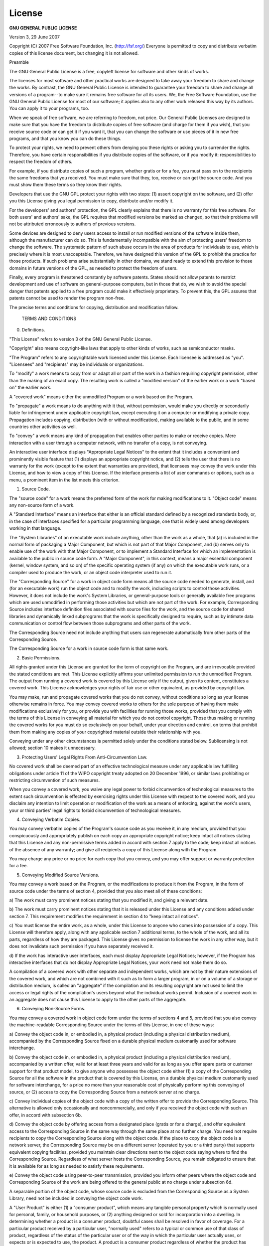 License
=======

**GNU GENERAL PUBLIC LICENSE**

Version 3, 29 June 2007

Copyright (C) 2007 Free Software Foundation, Inc. (http://fsf.org/)
Everyone is permitted to copy and distribute verbatim copies
of this license document, but changing it is not allowed. 

Preamble

The GNU General Public License is a free, copyleft license for
software and other kinds of works. 

The licenses for most software and other practical works are designed
to take away your freedom to share and change the works. By contrast,
the GNU General Public License is intended to guarantee your freedom to
share and change all versions of a program--to make sure it remains free
software for all its users. We, the Free Software Foundation, use the
GNU General Public License for most of our software; it applies also to
any other work released this way by its authors. You can apply it to
your programs, too. 

When we speak of free software, we are referring to freedom, not
price. Our General Public Licenses are designed to make sure that you
have the freedom to distribute copies of free software (and charge for
them if you wish), that you receive source code or can get it if you
want it, that you can change the software or use pieces of it in new
free programs, and that you know you can do these things. 

To protect your rights, we need to prevent others from denying you
these rights or asking you to surrender the rights. Therefore, you have
certain responsibilities if you distribute copies of the software, or if
you modify it: responsibilities to respect the freedom of others. 

For example, if you distribute copies of such a program, whether
gratis or for a fee, you must pass on to the recipients the same
freedoms that you received. You must make sure that they, too, receive
or can get the source code. And you must show them these terms so they
know their rights. 

Developers that use the GNU GPL protect your rights with two steps:
(1) assert copyright on the software, and (2) offer you this License
giving you legal permission to copy, distribute and/or modify it. 

For the developers' and authors' protection, the GPL clearly explains
that there is no warranty for this free software. For both users' and
authors' sake, the GPL requires that modified versions be marked as
changed, so that their problems will not be attributed erroneously to
authors of previous versions. 

Some devices are designed to deny users access to install or run
modified versions of the software inside them, although the manufacturer
can do so. This is fundamentally incompatible with the aim of
protecting users' freedom to change the software. The systematic
pattern of such abuse occurs in the area of products for individuals to
use, which is precisely where it is most unacceptable. Therefore, we
have designed this version of the GPL to prohibit the practice for those
products.  If such problems arise substantially in other domains, we
stand ready to extend this provision to those domains in future versions
of the GPL, as needed to protect the freedom of users.  

Finally, every program is threatened constantly by software patents.  
States should not allow patents to restrict development and use of
software on general-purpose computers, but in those that do, we wish to
avoid the special danger that patents applied to a free program could
make it effectively proprietary.  To prevent this, the GPL assures that
patents cannot be used to render the program non-free.  

The precise terms and conditions for copying, distribution and
modification follow.  

 TERMS AND CONDITIONS

0.   Definitions.  

"This License" refers to version 3 of the GNU General Public License.  

"Copyright" also means copyright-like laws that apply to other kinds of
works, such as semiconductor masks.  

"The Program" refers to any copyrightable work licensed under this
License.  Each licensee is addressed as "you".  "Licensees" and
"recipients" may be individuals or organizations.  

To "modify" a work means to copy from or adapt all or part of the work
in a fashion requiring copyright permission, other than the making of an
exact copy.  The resulting work is called a "modified version" of the
earlier work or a work "based on" the earlier work.  

A "covered work" means either the unmodified Program or a work based
on the Program.  

To "propagate" a work means to do anything with it that, without
permission, would make you directly or secondarily liable for
infringement under applicable copyright law, except executing it on a
computer or modifying a private copy.  Propagation includes copying,
distribution (with or without modification), making available to the
public, and in some countries other activities as well.  

To "convey" a work means any kind of propagation that enables other
parties to make or receive copies.  Mere interaction with a user through
a computer network, with no transfer of a copy, is not conveying.  

An interactive user interface displays "Appropriate Legal Notices"
to the extent that it includes a convenient and prominently visible
feature that (1) displays an appropriate copyright notice, and (2)
tells the user that there is no warranty for the work (except to the
extent that warranties are provided), that licensees may convey the
work under this License, and how to view a copy of this License.  If
the interface presents a list of user commands or options, such as a
menu, a prominent item in the list meets this criterion.  

1.   Source Code. 

The "source code" for a work means the preferred form of the work
for making modifications to it. "Object code" means any non-source
form of a work. 

A "Standard Interface" means an interface that either is an official
standard defined by a recognized standards body, or, in the case of
interfaces specified for a particular programming language, one that
is widely used among developers working in that language. 

The "System Libraries" of an executable work include anything, other
than the work as a whole, that (a) is included in the normal form of
packaging a Major Component, but which is not part of that Major
Component, and (b) serves only to enable use of the work with that
Major Component, or to implement a Standard Interface for which an
implementation is available to the public in source code form. A
"Major Component", in this context, means a major essential component
(kernel, window system, and so on) of the specific operating system
(if any) on which the executable work runs, or a compiler used to
produce the work, or an object code interpreter used to run it. 

The "Corresponding Source" for a work in object code form means all
the source code needed to generate, install, and (for an executable
work) run the object code and to modify the work, including scripts to
control those activities. However, it does not include the work's
System Libraries, or general-purpose tools or generally available free
programs which are used unmodified in performing those activities but
which are not part of the work. For example, Corresponding Source
includes interface definition files associated with source files for
the work, and the source code for shared libraries and dynamically
linked subprograms that the work is specifically designed to require,
such as by intimate data communication or control flow between those
subprograms and other parts of the work. 

The Corresponding Source need not include anything that users
can regenerate automatically from other parts of the Corresponding
Source. 

The Corresponding Source for a work in source code form is that
same work. 

2.  Basic Permissions. 

All rights granted under this License are granted for the term of
copyright on the Program, and are irrevocable provided the stated
conditions are met. This License explicitly affirms your unlimited
permission to run the unmodified Program. The output from running a
covered work is covered by this License only if the output, given its
content, constitutes a covered work. This License acknowledges your
rights of fair use or other equivalent, as provided by copyright law. 

You may make, run and propagate covered works that you do not
convey, without conditions so long as your license otherwise remains
in force. You may convey covered works to others for the sole purpose
of having them make modifications exclusively for you, or provide you
with facilities for running those works, provided that you comply with
the terms of this License in conveying all material for which you do
not control copyright. Those thus making or running the covered works
for you must do so exclusively on your behalf, under your direction
and control, on terms that prohibit them from making any copies of
your copyrighted material outside their relationship with you. 

Conveying under any other circumstances is permitted solely under
the conditions stated below. Sublicensing is not allowed; section 10
makes it unnecessary. 

3.  Protecting Users' Legal Rights From Anti-Circumvention Law. 

No covered work shall be deemed part of an effective technological
measure under any applicable law fulfilling obligations under article
11 of the WIPO copyright treaty adopted on 20 December 1996, or
similar laws prohibiting or restricting circumvention of such
measures. 

When you convey a covered work, you waive any legal power to forbid
circumvention of technological measures to the extent such circumvention
is effected by exercising rights under this License with respect to
the covered work, and you disclaim any intention to limit operation or
modification of the work as a means of enforcing, against the work's
users, your or third parties' legal rights to forbid circumvention of
technological measures. 

4.  Conveying Verbatim Copies. 

You may convey verbatim copies of the Program's source code as you
receive it, in any medium, provided that you conspicuously and
appropriately publish on each copy an appropriate copyright notice;
keep intact all notices stating that this License and any
non-permissive terms added in accord with section 7 apply to the code;
keep intact all notices of the absence of any warranty; and give all
recipients a copy of this License along with the Program. 

You may charge any price or no price for each copy that you convey,
and you may offer support or warranty protection for a fee. 

5.  Conveying Modified Source Versions. 

You may convey a work based on the Program, or the modifications to
produce it from the Program, in the form of source code under the
terms of section 4, provided that you also meet all of these conditions:

a) The work must carry prominent notices stating that you modified
it, and giving a relevant date. 

b) The work must carry prominent notices stating that it is
released under this License and any conditions added under section
7. This requirement modifies the requirement in section 4 to
"keep intact all notices". 

c) You must license the entire work, as a whole, under this
License to anyone who comes into possession of a copy. This
License will therefore apply, along with any applicable section 7
additional terms, to the whole of the work, and all its parts,
regardless of how they are packaged. This License gives no
permission to license the work in any other way, but it does not
invalidate such permission if you have separately received it. 

d) If the work has interactive user interfaces, each must display
Appropriate Legal Notices; however, if the Program has interactive
interfaces that do not display Appropriate Legal Notices, your
work need not make them do so. 

A compilation of a covered work with other separate and independent
works, which are not by their nature extensions of the covered work,
and which are not combined with it such as to form a larger program,
in or on a volume of a storage or distribution medium, is called an
"aggregate" if the compilation and its resulting copyright are not
used to limit the access or legal rights of the compilation's users
beyond what the individual works permit. Inclusion of a covered work
in an aggregate does not cause this License to apply to the other
parts of the aggregate. 

6.  Conveying Non-Source Forms. 

You may convey a covered work in object code form under the terms
of sections 4 and 5, provided that you also convey the
machine-readable Corresponding Source under the terms of this License,
in one of these ways:

a) Convey the object code in, or embodied in, a physical product
(including a physical distribution medium), accompanied by the
Corresponding Source fixed on a durable physical medium
customarily used for software interchange. 

b) Convey the object code in, or embodied in, a physical product
(including a physical distribution medium), accompanied by a
written offer, valid for at least three years and valid for as
long as you offer spare parts or customer support for that product
model, to give anyone who possesses the object code either (1) a
copy of the Corresponding Source for all the software in the
product that is covered by this License, on a durable physical
medium customarily used for software interchange, for a price no
more than your reasonable cost of physically performing this
conveying of source, or (2) access to copy the
Corresponding Source from a network server at no charge. 

c) Convey individual copies of the object code with a copy of the
written offer to provide the Corresponding Source. This
alternative is allowed only occasionally and noncommercially, and
only if you received the object code with such an offer, in accord
with subsection 6b. 

d) Convey the object code by offering access from a designated
place (gratis or for a charge), and offer equivalent access to the
Corresponding Source in the same way through the same place at no
further charge. You need not require recipients to copy the
Corresponding Source along with the object code. If the place to
copy the object code is a network server, the Corresponding Source
may be on a different server (operated by you or a third party)
that supports equivalent copying facilities, provided you maintain
clear directions next to the object code saying where to find the
Corresponding Source. Regardless of what server hosts the
Corresponding Source, you remain obligated to ensure that it is
available for as long as needed to satisfy these requirements. 

e) Convey the object code using peer-to-peer transmission, provided
you inform other peers where the object code and Corresponding
Source of the work are being offered to the general public at no
charge under subsection 6d. 

A separable portion of the object code, whose source code is excluded
from the Corresponding Source as a System Library, need not be
included in conveying the object code work. 

A "User Product" is either (1) a "consumer product", which means any
tangible personal property which is normally used for personal, family,
or household purposes, or (2) anything designed or sold for incorporation
into a dwelling. In determining whether a product is a consumer product,
doubtful cases shall be resolved in favor of coverage. For a particular
product received by a particular user, "normally used" refers to a
typical or common use of that class of product, regardless of the status
of the particular user or of the way in which the particular user
actually uses, or expects or is expected to use, the product. A product
is a consumer product regardless of whether the product has substantial
commercial, industrial or non-consumer uses, unless such uses represent
the only significant mode of use of the product. 

"Installation Information" for a User Product means any methods,
procedures, authorization keys, or other information required to install
and execute modified versions of a covered work in that User Product from
a modified version of its Corresponding Source. The information must
suffice to ensure that the continued functioning of the modified object
code is in no case prevented or interfered with solely because
modification has been made. 

If you convey an object code work under this section in, or with, or
specifically for use in, a User Product, and the conveying occurs as
part of a transaction in which the right of possession and use of the
User Product is transferred to the recipient in perpetuity or for a
fixed term (regardless of how the transaction is characterized), the
Corresponding Source conveyed under this section must be accompanied
by the Installation Information. But this requirement does not apply
if neither you nor any third party retains the ability to install
modified object code on the User Product (for example, the work has
been installed in ROM). 

The requirement to provide Installation Information does not include a
requirement to continue to provide support service, warranty, or updates
for a work that has been modified or installed by the recipient, or for
the User Product in which it has been modified or installed. Access to a
network may be denied when the modification itself materially and
adversely affects the operation of the network or violates the rules and
protocols for communication across the network. 

Corresponding Source conveyed, and Installation Information provided,
in accord with this section must be in a format that is publicly
documented (and with an implementation available to the public in
source code form), and must require no special password or key for
unpacking, reading or copying. 

7.  Additional Terms. 

"Additional permissions" are terms that supplement the terms of this
License by making exceptions from one or more of its conditions. 
Additional permissions that are applicable to the entire Program shall
be treated as though they were included in this License, to the extent
that they are valid under applicable law. If additional permissions
apply only to part of the Program, that part may be used separately
under those permissions, but the entire Program remains governed by
this License without regard to the additional permissions. 

When you convey a copy of a covered work, you may at your option
remove any additional permissions from that copy, or from any part of
it. (Additional permissions may be written to require their own
removal in certain cases when you modify the work. )You may place
additional permissions on material, added by you to a covered work,
for which you have or can give appropriate copyright permission. 

Notwithstanding any other provision of this License, for material you
add to a covered work, you may (if authorized by the copyright holders of
that material) supplement the terms of this License with terms:

a) Disclaiming warranty or limiting liability differently from the
terms of sections 15 and 16 of this License; or

b) Requiring preservation of specified reasonable legal notices or
author attributions in that material or in the Appropriate Legal
Notices displayed by works containing it; or

c) Prohibiting misrepresentation of the origin of that material, or
requiring that modified versions of such material be marked in
reasonable ways as different from the original version; or

d) Limiting the use for publicity purposes of names of licensors or
authors of the material; or

e) Declining to grant rights under trademark law for use of some
trade names, trademarks, or service marks; or

f) Requiring indemnification of licensors and authors of that
material by anyone who conveys the material (or modified versions of
it) with contractual assumptions of liability to the recipient, for
any liability that these contractual assumptions directly impose on
those licensors and authors. 

All other non-permissive additional terms are considered "further
restrictions" within the meaning of section 10. If the Program as you
received it, or any part of it, contains a notice stating that it is
governed by this License along with a term that is a further
restriction, you may remove that term. If a license document contains
a further restriction but permits relicensing or conveying under this
License, you may add to a covered work material governed by the terms
of that license document, provided that the further restriction does
not survive such relicensing or conveying. 

If you add terms to a covered work in accord with this section, you
must place, in the relevant source files, a statement of the
additional terms that apply to those files, or a notice indicating
where to find the applicable terms. 

Additional terms, permissive or non-permissive, may be stated in the
form of a separately written license, or stated as exceptions;
the above requirements apply either way. 

8.  Termination. 

You may not propagate or modify a covered work except as expressly
provided under this License. Any attempt otherwise to propagate or
modify it is void, and will automatically terminate your rights under
this License (including any patent licenses granted under the third
paragraph of section 11). 

However, if you cease all violation of this License, then your
license from a particular copyright holder is reinstated (a)
provisionally, unless and until the copyright holder explicitly and
finally terminates your license, and (b) permanently, if the copyright
holder fails to notify you of the violation by some reasonable means
prior to 60 days after the cessation. 

Moreover, your license from a particular copyright holder is
reinstated permanently if the copyright holder notifies you of the
violation by some reasonable means, this is the first time you have
received notice of violation of this License (for any work) from that
copyright holder, and you cure the violation prior to 30 days after
your receipt of the notice. 

Termination of your rights under this section does not terminate the
licenses of parties who have received copies or rights from you under
this License. If your rights have been terminated and not permanently
reinstated, you do not qualify to receive new licenses for the same
material under section 10. 

9.  Acceptance Not Required for Having Copies. 

You are not required to accept this License in order to receive or
run a copy of the Program. Ancillary propagation of a covered work
occurring solely as a consequence of using peer-to-peer transmission
to receive a copy likewise does not require acceptance. However,
nothing other than this License grants you permission to propagate or
modify any covered work. These actions infringe copyright if you do
not accept this License. Therefore, by modifying or propagating a
covered work, you indicate your acceptance of this License to do so. 

10.  Automatic Licensing of Downstream Recipients. 

Each time you convey a covered work, the recipient automatically
receives a license from the original licensors, to run, modify and
propagate that work, subject to this License. You are not responsible
for enforcing compliance by third parties with this License. 

An "entity transaction" is a transaction transferring control of an
organization, or substantially all assets of one, or subdividing an
organization, or merging organizations. If propagation of a covered
work results from an entity transaction, each party to that
transaction who receives a copy of the work also receives whatever
licenses to the work the party's predecessor in interest had or could
give under the previous paragraph, plus a right to possession of the
Corresponding Source of the work from the predecessor in interest, if
the predecessor has it or can get it with reasonable efforts. 

You may not impose any further restrictions on the exercise of the
rights granted or affirmed under this License. For example, you may
not impose a license fee, royalty, or other charge for exercise of
rights granted under this License, and you may not initiate litigation
(including a cross-claim or counterclaim in a lawsuit) alleging that
any patent claim is infringed by making, using, selling, offering for
sale, or importing the Program or any portion of it. 

11.  Patents. 

A "contributor" is a copyright holder who authorizes use under this
License of the Program or a work on which the Program is based. The
work thus licensed is called the contributor's "contributor version". 

A contributor's "essential patent claims" are all patent claims
owned or controlled by the contributor, whether already acquired or
hereafter acquired, that would be infringed by some manner, permitted
by this License, of making, using, or selling its contributor version,
but do not include claims that would be infringed only as a
consequence of further modification of the contributor version. For
purposes of this definition, "control" includes the right to grant
patent sublicenses in a manner consistent with the requirements of
this License. 

Each contributor grants you a non-exclusive, worldwide, royalty-free
patent license under the contributor's essential patent claims, to
make, use, sell, offer for sale, import and otherwise run, modify and
propagate the contents of its contributor version. 

In the following three paragraphs, a "patent license" is any express
agreement or commitment, however denominated, not to enforce a patent
(such as an express permission to practice a patent or covenant not to
sue for patent infringement). To "grant" such a patent license to a
party means to make such an agreement or commitment not to enforce a
patent against the party. 

If you convey a covered work, knowingly relying on a patent license,
and the Corresponding Source of the work is not available for anyone
to copy, free of charge and under the terms of this License, through a
publicly available network server or other readily accessible means,
then you must either (1) cause the Corresponding Source to be so
available, or (2) arrange to deprive yourself of the benefit of the
patent license for this particular work, or (3) arrange, in a manner
consistent with the requirements of this License, to extend the patent
license to downstream recipients. "Knowingly relying" means you have
actual knowledge that, but for the patent license, your conveying the
covered work in a country, or your recipient's use of the covered work
in a country, would infringe one or more identifiable patents in that
country that you have reason to believe are valid. 

If, pursuant to or in connection with a single transaction or
arrangement, you convey, or propagate by procuring conveyance of, a
covered work, and grant a patent license to some of the parties
receiving the covered work authorizing them to use, propagate, modify
or convey a specific copy of the covered work, then the patent license
you grant is automatically extended to all recipients of the covered
work and works based on it. 

A patent license is "discriminatory" if it does not include within
the scope of its coverage, prohibits the exercise of, or is
conditioned on the non-exercise of one or more of the rights that are
specifically granted under this License. You may not convey a covered
work if you are a party to an arrangement with a third party that is
in the business of distributing software, under which you make payment
to the third party based on the extent of your activity of conveying
the work, and under which the third party grants, to any of the
parties who would receive the covered work from you, a discriminatory
patent license (a) in connection with copies of the covered work
conveyed by you (or copies made from those copies), or (b) primarily
for and in connection with specific products or compilations that
contain the covered work, unless you entered into that arrangement,
or that patent license was granted, prior to 28 March 2007. 

Nothing in this License shall be construed as excluding or limiting
any implied license or other defenses to infringement that may
otherwise be available to you under applicable patent law. 

12.  No Surrender of Others' Freedom. 

If conditions are imposed on you (whether by court order, agreement or
otherwise) that contradict the conditions of this License, they do not
excuse you from the conditions of this License. If you cannot convey a
covered work so as to satisfy simultaneously your obligations under this
License and any other pertinent obligations, then as a consequence you may
not convey it at all. For example, if you agree to terms that obligate you
to collect a royalty for further conveying from those to whom you convey
the Program, the only way you could satisfy both those terms and this
License would be to refrain entirely from conveying the Program. 

13.  Use with the GNU Affero General Public License. 

Notwithstanding any other provision of this License, you have
permission to link or combine any covered work with a work licensed
under version 3 of the GNU Affero General Public License into a single
combined work, and to convey the resulting work. The terms of this
License will continue to apply to the part which is the covered work,
but the special requirements of the GNU Affero General Public License,
section 13, concerning interaction through a network will apply to the
combination as such. 

14.  Revised Versions of this License. 

The Free Software Foundation may publish revised and/or new versions of
the GNU General Public License from time to time. Such new versions will
be similar in spirit to the present version, but may differ in detail to
address new problems or concerns. 

Each version is given a distinguishing version number. If the
Program specifies that a certain numbered version of the GNU General
Public License "or any later version" applies to it, you have the
option of following the terms and conditions either of that numbered
version or of any later version published by the Free Software
Foundation. If the Program does not specify a version number of the
GNU General Public License, you may choose any version ever published
by the Free Software Foundation. 

If the Program specifies that a proxy can decide which future
versions of the GNU General Public License can be used, that proxy's
public statement of acceptance of a version permanently authorizes you
to choose that version for the Program. 

Later license versions may give you additional or different
permissions. However, no additional obligations are imposed on any
author or copyright holder as a result of your choosing to follow a
later version. 

15.  Disclaimer of Warranty. 

THERE IS NO WARRANTY FOR THE PROGRAM, TO THE EXTENT PERMITTED BY
APPLICABLE LAW. EXCEPT WHEN OTHERWISE STATED IN WRITING THE COPYRIGHT
HOLDERS AND/OR OTHER PARTIES PROVIDE THE PROGRAM "AS IS" WITHOUT WARRANTY
OF ANY KIND, EITHER EXPRESSED OR IMPLIED, INCLUDING, BUT NOT LIMITED TO,
THE IMPLIED WARRANTIES OF MERCHANTABILITY AND FITNESS FOR A PARTICULAR
PURPOSE. THE ENTIRE RISK AS TO THE QUALITY AND PERFORMANCE OF THE PROGRAM
IS WITH YOU. SHOULD THE PROGRAM PROVE DEFECTIVE, YOU ASSUME THE COST OF
ALL NECESSARY SERVICING, REPAIR OR CORRECTION. 

16.  Limitation of Liability. 

IN NO EVENT UNLESS REQUIRED BY APPLICABLE LAW OR AGREED TO IN WRITING
WILL ANY COPYRIGHT HOLDER, OR ANY OTHER PARTY WHO MODIFIES AND/OR CONVEYS
THE PROGRAM AS PERMITTED ABOVE, BE LIABLE TO YOU FOR DAMAGES, INCLUDING ANY
GENERAL, SPECIAL, INCIDENTAL OR CONSEQUENTIAL DAMAGES ARISING OUT OF THE
USE OR INABILITY TO USE THE PROGRAM (INCLUDING BUT NOT LIMITED TO LOSS OF
DATA OR DATA BEING RENDERED INACCURATE OR LOSSES SUSTAINED BY YOU OR THIRD
PARTIES OR A FAILURE OF THE PROGRAM TO OPERATE WITH ANY OTHER PROGRAMS),
EVEN IF SUCH HOLDER OR OTHER PARTY HAS BEEN ADVISED OF THE POSSIBILITY OF
SUCH DAMAGES. 

17.  Interpretation of Sections 15 and 16. 

If the disclaimer of warranty and limitation of liability provided
above cannot be given local legal effect according to their terms,
reviewing courts shall apply local law that most closely approximates
an absolute waiver of all civil liability in connection with the
Program, unless a warranty or assumption of liability accompanies a
copy of the Program in return for a fee. 

 END OF TERMS AND CONDITIONS

How to Apply These Terms to Your New Programs

If you develop a new program, and you want it to be of the greatest
possible use to the public, the best way to achieve this is to make it
free software which everyone can redistribute and change under these terms. 

To do so, attach the following notices to the program. It is safest
to attach them to the start of each source file to most effectively
state the exclusion of warranty; and each file should have at least
the "copyright" line and a pointer to where the full notice is found. 

<one line to give the program's name and a brief idea of what it does. >
Copyright (C) <year><name of author>

This program is free software: you can redistribute it and/or modify
it under the terms of the GNU General Public License as published by
the Free Software Foundation, either version 3 of the License, or
(at your option) any later version. 

This program is distributed in the hope that it will be useful,
but WITHOUT ANY WARRANTY; without even the implied warranty of
MERCHANTABILITY or FITNESS FOR A PARTICULAR PURPOSE. See the
GNU General Public License for more details. 

You should have received a copy of the GNU General Public License
along with this program. If not, see <http://www. gnu. org/licenses/>. 

Also add information on how to contact you by electronic and paper mail. 

If the program does terminal interaction, make it output a short
notice like this when it starts in an interactive mode:

GIMLi Copyright (C) 2014 Carsten Rücker

This program comes with **ABSOLUTELY NO WARRANTY**, for details type 'show w'. 
This is free software, and you are welcome to redistribute it
under certain conditions; type 'show c' for details. 

The hypothetical commands 'show w' and 'show c' should show the appropriate
parts of the General Public License. Of course, your program's commands
might be different; for a GUI interface, you would use an "about box". 

You should also get your employer (if you work as a programmer) or school,
if any, to sign a "copyright disclaimer" for the program, if necessary. 
For more information on this, and how to apply and follow the GNU GPL, see
<http://www. gnu. org/licenses/>. 

The GNU General Public License does not permit incorporating your program
into proprietary programs. If your program is a subroutine library, you
may consider it more useful to permit linking proprietary applications with
the library. If this is what you want to do, use the GNU Lesser General
Public License instead of this License. But first, please read
<http://www. gnu. org/philosophy/why-not-lgpl. html>. 
